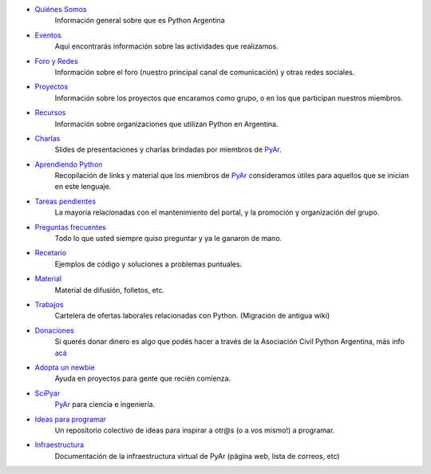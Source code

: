 .. title: Indice

* `Quiénes Somos`_
    Información general sobre que es Python Argentina
* Eventos_
    Aquí encontrarás información sobre las actividades que realizamos.
* `Foro y Redes`_
	Información sobre el foro (nuestro principal canal de comunicación) y otras redes sociales.
* Proyectos_
    Información sobre los proyectos que encaramos como grupo, o en los que participan nuestros miembros.
* Recursos_
    Información sobre organizaciones que utilizan Python en Argentina.
* Charlas_
    Slides de presentaciones y charlas brindadas por miembros de PyAr_.
* `Aprendiendo Python`_
    Recopilación de links y material que los miembros de PyAr_ consideramos útiles para aquellos que se inician en este lenguaje.
* `Tareas pendientes`_
    La mayoría relacionadas con el mantenimiento del portal, y la promoción y organización del grupo.
* `Preguntas frecuentes`_
    Todo lo que usted siempre quiso preguntar y ya le ganaron de mano.
* Recetario_
    Ejemplos de código y soluciones a problemas puntuales.
* Material_
    Material de difusión, folletos, etc.
* Trabajos_
    Cartelera de ofertas laborales relacionadas con Python. (Migración de antigua wiki)
* Donaciones_
    Si querés donar dinero es algo que podés hacer a través de la Asociación Civil Python Argentina, más
    info `acá <https://ac.python.org.ar/#donaciones>`__
* `Adopta un newbie`_
    Ayuda en proyectos para gente que recién comienza.
* SciPyar_
    PyAr_ para ciencia e ingeniería.
* `Ideas para programar`_
    Un repositorio colectivo de ideas para inspirar a otr@s  (o a vos mismo!) a programar.
* Infraestructura_
    Documentación de la infraestructura virtual de PyAr (página web, lista de correos, etc)

.. _quiénes somos: /pyar
.. _eventos: /eventos
.. _foro y redes: /foro_y_redes
.. _proyectos: /proyectos
.. _recursos: /recursos
.. _charlas: /charlas
.. _aprendiendo python: /aprendiendopython
.. _tareas pendientes: /tareaspendientes
.. _preguntas frecuentes: /preguntasfrecuentes
.. _recetario: /recetario
.. _material: /material
.. _trabajos: /trabajos
.. _donaciones: https://ac.python.org.ar/#donaciones
.. _adopta un newbie: /adoptaunnewbie
.. _scipyar: /scipyar
.. _ideas para programar: /ideas-para-programar
.. _infraestructura: /infraestuctura

.. _pyar: /pyar

